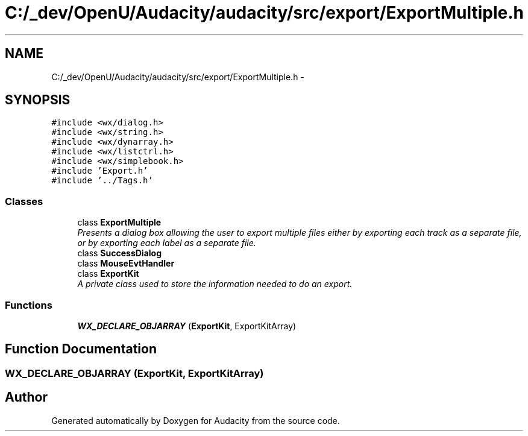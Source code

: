.TH "C:/_dev/OpenU/Audacity/audacity/src/export/ExportMultiple.h" 3 "Thu Apr 28 2016" "Audacity" \" -*- nroff -*-
.ad l
.nh
.SH NAME
C:/_dev/OpenU/Audacity/audacity/src/export/ExportMultiple.h \- 
.SH SYNOPSIS
.br
.PP
\fC#include <wx/dialog\&.h>\fP
.br
\fC#include <wx/string\&.h>\fP
.br
\fC#include <wx/dynarray\&.h>\fP
.br
\fC#include <wx/listctrl\&.h>\fP
.br
\fC#include <wx/simplebook\&.h>\fP
.br
\fC#include 'Export\&.h'\fP
.br
\fC#include '\&.\&./Tags\&.h'\fP
.br

.SS "Classes"

.in +1c
.ti -1c
.RI "class \fBExportMultiple\fP"
.br
.RI "\fIPresents a dialog box allowing the user to export multiple files either by exporting each track as a separate file, or by exporting each label as a separate file\&. \fP"
.ti -1c
.RI "class \fBSuccessDialog\fP"
.br
.ti -1c
.RI "class \fBMouseEvtHandler\fP"
.br
.ti -1c
.RI "class \fBExportKit\fP"
.br
.RI "\fIA private class used to store the information needed to do an export\&. \fP"
.in -1c
.SS "Functions"

.in +1c
.ti -1c
.RI "\fBWX_DECLARE_OBJARRAY\fP (\fBExportKit\fP, ExportKitArray)"
.br
.in -1c
.SH "Function Documentation"
.PP 
.SS "WX_DECLARE_OBJARRAY (\fBExportKit\fP, ExportKitArray)"

.SH "Author"
.PP 
Generated automatically by Doxygen for Audacity from the source code\&.
